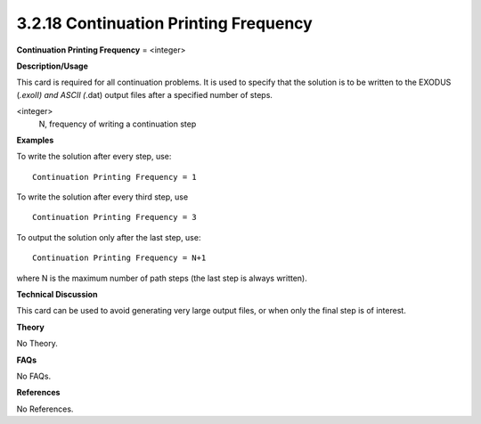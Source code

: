 3.2.18 Continuation Printing Frequency
--------------------------------------

**Continuation Printing Frequency** = <integer>

**Description/Usage**

This card is required for all continuation problems. It is used to specify that the solution is to be written to the EXODUS (*.exoII) and ASCII (*.dat) output files after a specified number of steps.

<integer>
    N, frequency of writing a continuation step

**Examples**

To write the solution after every step, use:

::

    Continuation Printing Frequency = 1

To write the solution after every third step, use

::

    Continuation Printing Frequency = 3

To output the solution only after the last step, use:

::

    Continuation Printing Frequency = N+1

where N is the maximum number of path steps (the last step is always written).

**Technical Discussion**

This card can be used to avoid generating very large output files, or when only the final step is of interest.

**Theory**

No Theory.

**FAQs**

No FAQs.

**References**

No References.

